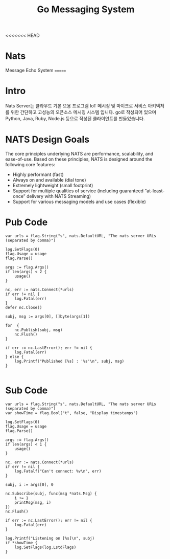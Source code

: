 #+TITLE:Go Messaging System
#+STARTUP:showall

<<<<<<< HEAD
* Nats 
  Message Echo System
=======
* Intro
  Nats Server는 클라우드 기본 으용 프로그램 IoT 메시징 및 마이크로 서비스 아키텍처를 위한 간단하고 고성능의 오픈소스 메시징 시스템 입니다. 
  go로 작성되어 있으며 Python, Java, Ruby, Node.js 등으로 작성된 클라이언트를 만들었습니다. 

* NATS Design Goals
  The core principles underlying NATS are performance, scalability, and ease-of-use. Based on these principles, NATS is designed around the following core features:

- Highly performant (fast)
- Always on and available (dial tone) 
- Extremely lightweight (small footprint)
- Support for multiple qualities of service (including guaranteed “at-least-once” delivery with NATS Streaming) 
- Support for various messaging models and use cases (flexible) 



* Pub Code
#+BEGIN_SRC
	var urls = flag.String("s", nats.DefaultURL, "The nats server URLs (separated by comma)")

	log.SetFlags(0)
	flag.Usage = usage
	flag.Parse()

	args := flag.Args()
	if len(args) < 2 {
		usage()
	}

	nc, err := nats.Connect(*urls)
	if err != nil {
		log.Fatal(err)
	}
	defer nc.Close()

	subj, msg := args[0], []byte(args[1])
	
	for  {
		nc.Publish(subj, msg)
		nc.Flush()
	}

	if err := nc.LastError(); err != nil {
		log.Fatal(err)
	} else {
		log.Printf("Published [%s] : '%s'\n", subj, msg)
	}

#+END_SRC


* Sub Code

#+BEGIN_SRC
	var urls = flag.String("s", nats.DefaultURL, "The nats server URLs (separated by comma)")
	var showTime = flag.Bool("t", false, "Display timestamps")

	log.SetFlags(0)
	flag.Usage = usage
	flag.Parse()

	args := flag.Args()
	if len(args) < 1 {
		usage()
	}

	nc, err := nats.Connect(*urls)
	if err != nil {
		log.Fatalf("Can't connect: %v\n", err)
	}

	subj, i := args[0], 0

	nc.Subscribe(subj, func(msg *nats.Msg) {
		i += 1
		printMsg(msg, i)
	})
	nc.Flush()

	if err := nc.LastError(); err != nil {
		log.Fatal(err)
	}

	log.Printf("Listening on [%s]\n", subj)
	if *showTime {
		log.SetFlags(log.LstdFlags)
	}



#+END_SRC

